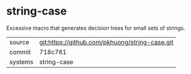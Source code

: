* string-case

Excessive macro that generates decision trees for small sets of
strings.

|---------+------------------------------------------------|
| source  | git:https://github.com/pkhuong/string-case.git |
| commit  | 718c761                                        |
| systems | string-case                                    |
|---------+------------------------------------------------|

